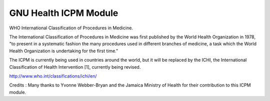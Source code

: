 .. SPDX-FileCopyrightText: 2008-2023 Luis Falcón <falcon@gnuhealth.org>
.. SPDX-FileCopyrightText: 2011-2023 GNU Solidario <health@gnusolidario.org>
..
.. SPDX-License-Identifier: CC-BY-SA-4.0

GNU Health ICPM Module
########################

WHO International Classification of Procedures in Medicine.

The International Classification of Procedures in Medicine was first published by the World Health Organization in 1978,
"to present in a systematic fashion the many procedures used in different branches of medicine, a task which
the World Health Organization is undertaking for the first time."

The ICPM is currently being used in countries around the world, but it will be replaced by the ICHI, the International Classification of Health Intervention [1], currently being revised.

http://www.who.int/classifications/ichi/en/

Credits :
Many thanks to Yvonne Webber-Bryan and the Jamaica Ministry of Health for their contribution to this ICPM module.
